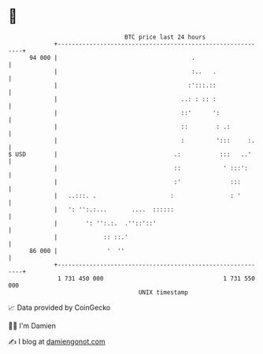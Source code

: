 * 👋

#+begin_example
                                    BTC price last 24 hours                    
                +------------------------------------------------------------+ 
         94 000 |                                      .                     | 
                |                                      :..   .               | 
                |                                     :':::.::               | 
                |                                   ..: : :: :               | 
                |                                   ::'      ':              | 
                |                                   ::        : .:           | 
                |                                   :         ':::     :.    | 
   $ USD        |                                 .:           :::   ..'     | 
                |                                 ::            ' :::':      | 
                |                                 :'              :::        | 
                |   ..:::. .                     :                : '        | 
                |   ': '':.:...       ....  ::::::                           | 
                |        ': '':.:.  .''::'::'                                | 
                |             :: ::.'                                        | 
         86 000 |              '  ''                                         | 
                +------------------------------------------------------------+ 
                 1 731 450 000                                  1 731 550 000  
                                        UNIX timestamp                         
#+end_example
📈 Data provided by CoinGecko

🧑‍💻 I'm Damien

✍️ I blog at [[https://www.damiengonot.com][damiengonot.com]]
